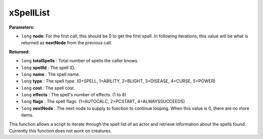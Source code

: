 
xSpellList
========================================================

**Parameters:**

- ``long`` **node**: For the first call, this should be 0 to get the first spell. In following iterations, this value will be what is returned as **nextNode** from the previous call.

**Returned:**

- ``long`` **totalSpells** : Total number of spells the caller knows.
- ``long`` **spellId** : The spell ID.
- ``long`` **name** : The spell name.
- ``long`` **type** : The spell type. (0=SPELL, 1=ABILITY, 2=BLIGHT, 3=DISEASE, 4=CURSE, 5=POWER)
- ``long`` **cost** : The spell cost.
- ``long`` **effects** : The spell's  number of effects. (1 to 8)
- ``long`` **flags** : The spell flags. (1=AUTOCALC, 2=PCSTART, 4=ALWAYSSUCCEEDS)
- ``long`` **nextNode** : The next node to supply to function to continue looping. When this value is 0, there are no more items.

This function allows a script to iterate through the spell list of an actor and retrieve information about the spells found. Currently this function does not work on creatures.
